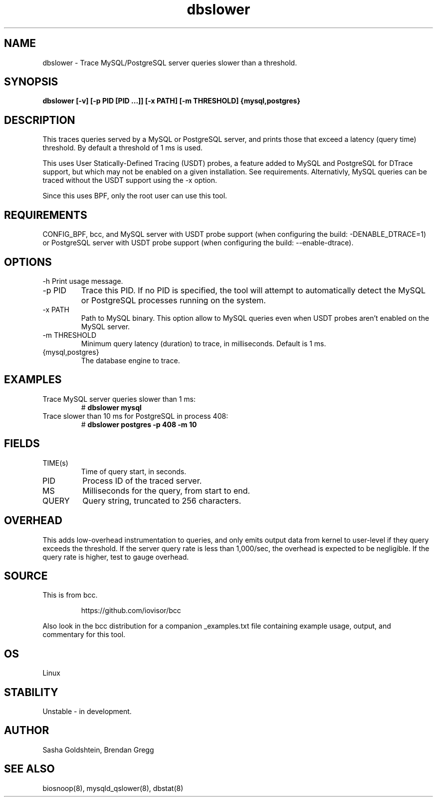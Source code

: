 .TH dbslower 8  "2017-02-15" "USER COMMANDS"
.SH NAME
dbslower \- Trace MySQL/PostgreSQL server queries slower than a threshold.
.SH SYNOPSIS
.B dbslower [-v] [-p PID [PID ...]] [-x PATH] [-m THRESHOLD] {mysql,postgres}
.SH DESCRIPTION
This traces queries served by a MySQL or PostgreSQL server, and prints
those that exceed a latency (query time) threshold. By default a threshold of
1 ms is used.

This uses User Statically-Defined Tracing (USDT) probes, a feature added to
MySQL and PostgreSQL for DTrace support, but which may not be enabled on a
given installation. See requirements.
Alternativly, MySQL queries can be traced without the USDT support using the
-x option.

Since this uses BPF, only the root user can use this tool.
.SH REQUIREMENTS
CONFIG_BPF, bcc, and MySQL server with USDT probe support (when configuring
the build: \-DENABLE_DTRACE=1) or PostgreSQL server with USDT probe support
(when configuring the build: \-\-enable-dtrace).
.SH OPTIONS
\-h
Print usage message.
.TP
\-p PID
Trace this PID. If no PID is specified, the tool will attempt to automatically
detect the MySQL or PostgreSQL processes running on the system.
.TP
\-x PATH
Path to MySQL binary. This option allow to MySQL queries even when USDT probes
aren't enabled on the MySQL server.
.TP
\-m THRESHOLD
Minimum query latency (duration) to trace, in milliseconds. Default is 1 ms.
.TP
{mysql,postgres}
The database engine to trace.
.SH EXAMPLES
.TP
Trace MySQL server queries slower than 1 ms:
#
.B dbslower mysql
.TP
Trace slower than 10 ms for PostgreSQL in process 408:
#
.B dbslower postgres -p 408 -m 10
.SH FIELDS
.TP
TIME(s)
Time of query start, in seconds.
.TP
PID
Process ID of the traced server.
.TP
MS
Milliseconds for the query, from start to end.
.TP
QUERY
Query string, truncated to 256 characters.
.SH OVERHEAD
This adds low-overhead instrumentation to queries, and only emits output
data from kernel to user-level if they query exceeds the threshold. If the
server query rate is less than 1,000/sec, the overhead is expected to be
negligible. If the query rate is higher, test to gauge overhead.
.SH SOURCE
This is from bcc.
.IP
https://github.com/iovisor/bcc
.PP
Also look in the bcc distribution for a companion _examples.txt file containing
example usage, output, and commentary for this tool.
.SH OS
Linux
.SH STABILITY
Unstable - in development.
.SH AUTHOR
Sasha Goldshtein, Brendan Gregg
.SH SEE ALSO
biosnoop(8), mysqld_qslower(8), dbstat(8)

